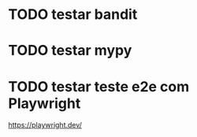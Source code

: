 * TODO testar bandit
* TODO testar mypy

* TODO testar teste e2e com Playwright
https://playwright.dev/
